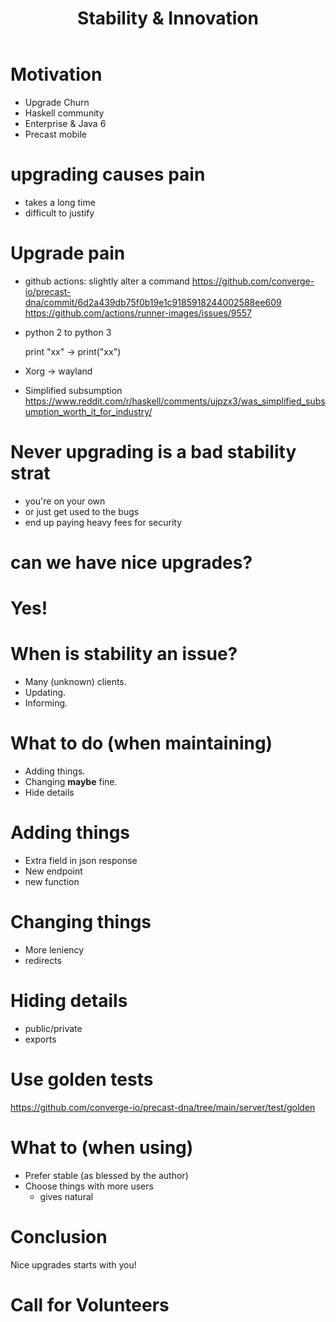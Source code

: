 #+TITLE: Stability & Innovation

* Motivation
+ Upgrade Churn
+ Haskell community
+ Enterprise & Java 6
+ Precast mobile

* upgrading causes pain
+ takes a long time
+ difficult to justify

* Upgrade pain
+ github  actions: slightly alter a command
  https://github.com/converge-io/precast-dna/commit/6d2a439db75f0b19e1c9185918244002588ee609
  https://github.com/actions/runner-images/issues/9557
+ python 2 to python 3
    #+BEGIN_LANGUAGE python
      print "xx" -> print("xx")
    #+END _LANGUAGE
+ Xorg -> wayland
+ Simplified subsumption
  https://www.reddit.com/r/haskell/comments/ujpzx3/was_simplified_subsumption_worth_it_for_industry/

* Never upgrading is a bad stability strat
+ you're on your own
+ or just get used to the bugs
+ end up paying heavy fees for security

* can we have nice upgrades?

* Yes!

* When is stability an issue?

+ Many (unknown) clients.
+ Updating.
+ Informing.

* What to do (when maintaining)
+ Adding things.
+ Changing *maybe* fine.
+ Hide details

* Adding things
+ Extra field in json response
+ New endpoint
+ new function

* Changing things
+ More leniency
+ redirects

* Hiding details

+ public/private
+ exports

* Use golden tests

https://github.com/converge-io/precast-dna/tree/main/server/test/golden

* What to (when using)

+ Prefer stable (as blessed by the author)
+ Choose things with more users
  + gives natural 

* Conclusion

Nice upgrades starts with you!

* Call for Volunteers
